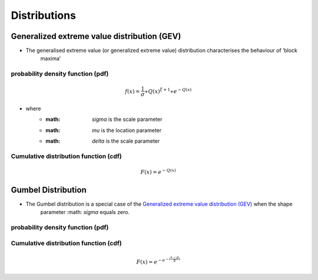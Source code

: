 #############
Distributions
#############

********************************************
Generalized extreme value distribution (GEV)
********************************************

- The generalised extreme value (or generalized extreme value) distribution characterises the behaviour of ‘block
    maxima’

probability density function (pdf)
==================================

.. math::
     f(x) = \frac{1}{\sigma}\ast{Q(x)}^{\xi+1}\ast e^{-Q(x)}



- where
    - :math: `\sigma` is the scale parameter
    - :math: `\mu` is the location parameter
    - :math: `\delta` is the scale parameter

Cumulative distribution function (cdf)
======================================

.. math::
    F(x)=e^{-Q(x)}


*******************
Gumbel Distribution
*******************

- The Gumbel distribution is a special case of the `Generalized extreme value distribution (GEV)`_ when the shape
    parameter :math: `\sigma` equals zero.

probability density function (pdf)
==================================


Cumulative distribution function (cdf)
======================================

.. math::
    F(x) = {e}^{- {e}^{- (\frac{x-\mu}{\delta})} }
